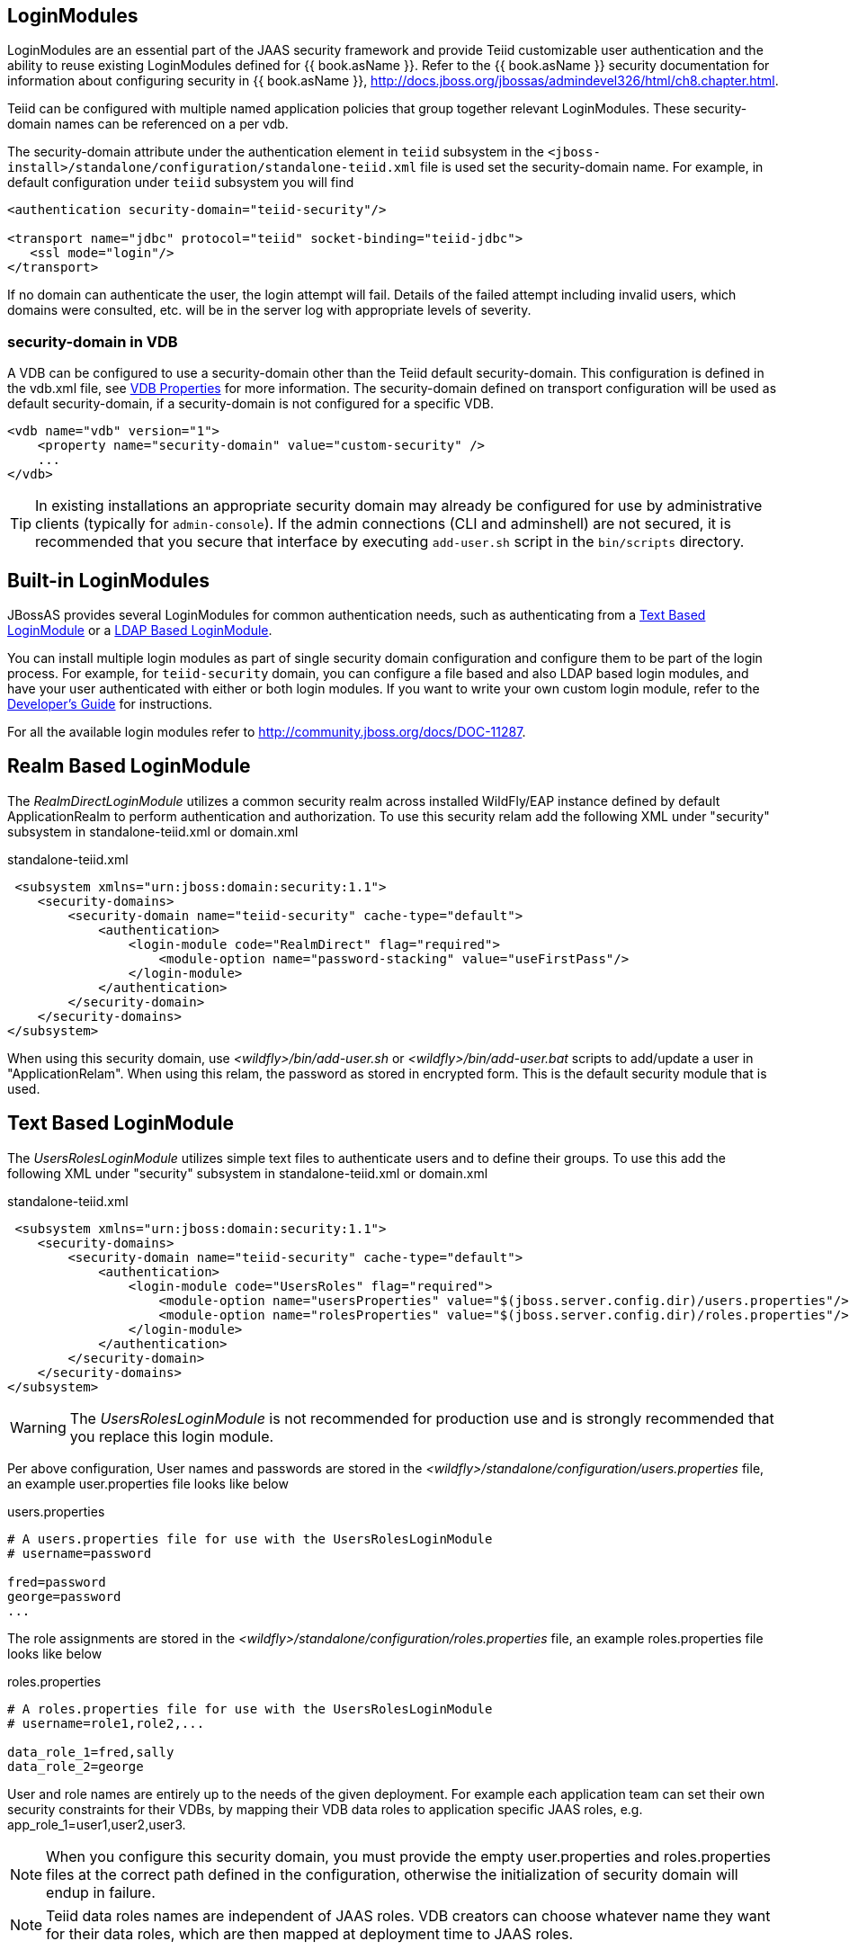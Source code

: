 
== LoginModules

LoginModules are an essential part of the JAAS security framework and provide Teiid customizable user authentication and the ability to reuse existing LoginModules defined for {{ book.asName }}. Refer to the {{ book.asName }} security documentation for information about configuring security in {{ book.asName }}, http://docs.jboss.org/jbossas/admindevel326/html/ch8.chapter.html[http://docs.jboss.org/jbossas/admindevel326/html/ch8.chapter.html].

Teiid can be configured with multiple named application policies that group together relevant LoginModules. These security-domain names can be referenced on a per vdb.

The security-domain attribute under the authentication element in `teiid` subsystem in the `<jboss-install>/standalone/configuration/standalone-teiid.xml` file is used set the security-domain name. For example, in default configuration under `teiid` subsystem you will find

[source,xml]
----
<authentication security-domain="teiid-security"/>
  
<transport name="jdbc" protocol="teiid" socket-binding="teiid-jdbc">
   <ssl mode="login"/>
</transport>
----

If no domain can authenticate the user, the login attempt will fail. Details of the failed attempt including invalid users, which domains were consulted, etc. will be in the server log with appropriate levels of severity.

=== security-domain in VDB

A VDB can be configured to use a security-domain other than the Teiid default security-domain. This configuration is defined in the vdb.xml file, see link:../reference/vdb_properties.adoc[VDB Properties] for more information. The security-domain defined on transport configuration will be used as default security-domain, if a security-domain is not configured for a specific VDB.

[source,xml]
----
<vdb name="vdb" version="1">
    <property name="security-domain" value="custom-security" />
    ...
</vdb>
----

TIP: In existing installations an appropriate security domain may already be configured for use by administrative clients (typically for `admin-console`). If the admin connections (CLI and adminshell) are not secured, it is recommended that you secure that interface by executing `add-user.sh` script in the `bin/scripts` directory.

== Built-in LoginModules

JBossAS provides several LoginModules for common authentication needs, such as authenticating from a link:LoginModules.adoc[Text Based LoginModule] or a link:LoginModules.adoc[LDAP Based LoginModule].

You can install multiple login modules as part of single security domain configuration and configure them to be part of the login process. For example, for `teiid-security` domain, you can configure a file based and also LDAP based login modules, and have your user authenticated with either or both login modules. If you want to write your own custom login module, refer to the
link:../dev/Developers_Guide.adoc[Developer’s Guide] for instructions.

For all the available login modules refer to http://community.jboss.org/docs/DOC-11287[http://community.jboss.org/docs/DOC-11287].

== Realm Based LoginModule

The _RealmDirectLoginModule_ utilizes a common security realm across installed WildFly/EAP instance defined by default ApplicationRealm to perform authentication and authorization. To use this security relam add the following XML under "security" subsystem in standalone-teiid.xml or domain.xml

[source,xml]
.standalone-teiid.xml
----
 <subsystem xmlns="urn:jboss:domain:security:1.1">
    <security-domains>
        <security-domain name="teiid-security" cache-type="default">
            <authentication>
                <login-module code="RealmDirect" flag="required">
                    <module-option name="password-stacking" value="useFirstPass"/>
                </login-module>
            </authentication>
        </security-domain>
    </security-domains>
</subsystem>
----

When using this security domain, use _<wildfly>/bin/add-user.sh_ or _<wildfly>/bin/add-user.bat_ scripts to add/update a user in "ApplicationRelam". When using this relam, the password as stored in encrypted form. This is the default security module that is used. 

== Text Based LoginModule

The _UsersRolesLoginModule_ utilizes simple text files to authenticate users and to define their groups. To use this add the following XML under "security" subsystem in standalone-teiid.xml or domain.xml 

[source,xml]
.standalone-teiid.xml
----
 <subsystem xmlns="urn:jboss:domain:security:1.1">
    <security-domains>
        <security-domain name="teiid-security" cache-type="default">
            <authentication>
                <login-module code="UsersRoles" flag="required">
                    <module-option name="usersProperties" value="$(jboss.server.config.dir)/users.properties"/>
                    <module-option name="rolesProperties" value="$(jboss.server.config.dir)/roles.properties"/>
                </login-module>
            </authentication>
        </security-domain>
    </security-domains>
</subsystem>
----

WARNING: The _UsersRolesLoginModule_ is not recommended for production use and is strongly recommended that you replace this login module.

Per above configuration, User names and passwords are stored in the _<wildfly>/standalone/configuration/users.properties_ file, an example user.properties file looks like below

users.properties
----
# A users.properties file for use with the UsersRolesLoginModule
# username=password

fred=password
george=password
...
----

The role assignments are stored in the _<wildfly>/standalone/configuration/roles.properties_ file, an example roles.properties file looks like below

roles.properties
----
# A roles.properties file for use with the UsersRolesLoginModule
# username=role1,role2,...

data_role_1=fred,sally
data_role_2=george
----

User and role names are entirely up to the needs of the given deployment. For example each application team can set their own security constraints for their VDBs, by mapping their VDB data roles to application specific JAAS roles, e.g. app_role_1=user1,user2,user3.

NOTE: When you configure this security domain, you must provide the empty user.properties and roles.properties files at the correct path defined in the configuration, otherwise the initialization of security domain will endup in failure.

NOTE: Teiid data roles names are independent of JAAS roles. VDB creators can choose whatever name they want for their data roles, which are then mapped at deployment time to JAAS roles.

== LDAP Based LoginModule

For more complete information to configure a LDAP based login module consult  https://access.redhat.com/documentation/en/red-hat-jboss-enterprise-application-platform/version-6.4/red-hat-jboss-enterprise-application-platform-64-how-to-configure-identity-management/how-to-configure-identity-management[EAP documentation]

Configure LDAP authentication by editing _standalone-teiid.xml_ under 'security' subsystem. Once the security-domain is defined, then edit the 'security-domain' attribute for Teiid’s 'transport' for which you want use this LDAP login.

[source,xml]
.standalone-teiid.xml
----
<subsystem xmlns="urn:jboss:domain:security:1.1">
    <security-domains>
        <security-domain name="ldap_security_domain">
            <authentication>
                <login-module code="LdapExtended" flag="required">
                    <module-option name="java.naming.factory.initial" value="com.sun.jndi.ldap.LdapCtxFactory" />
                    <module-option name="java.naming.provider.url" value="ldap://mydomain.org:389" />
                    <module-option name="java.naming.security.authentication" value="simple" />
                    <module-option name="bindDN" value="myuser" />
                    <module-option name="bindCredential" value="mypasswd" />
                    <module-option name="baseCtxDN" value="ou=People,dc=XXXX,dc=ca" />
                    <module-option name="baseFilter" value="(cn={0})" />
                    <module-option name="rolesCtxDN" value="ou=Webapp-Roles,ou=Groups,dc=XXXX,dc=ca" />
                    <module-option name="roleFilter" value="(member={1})" />
                    <module-option name="uidAttributeID" value="member" />
                    <module-option name="roleAttributeID" value="cn" />
                    <module-option name="roleAttributeIsDN" value="true" />
                    <module-option name="roleNameAttributeID" value="cn" />
                    <module-option name="roleRecursion" value="-1" />
                    <module-option name="searchScope" value="ONELEVEL_SCOPE" />
                    <module-option name="allowEmptyPasswords" value="false" />
                    <module-option name="throwValidateError" value="true" />
                </login-module>
            </authentication>
        </security-domain>
    </security-domains>
</subsystem>
----


NOTE: If using SSL to the LDAP server, ensure that the Corporate CA Certificate is added to the JRE trust store.

NOTE: Sometimes role information is DN, then you will requirethe property "parseRoleNameFromDN=true".

== Database LoginModule

For information to configure a Database based login module consult  https://access.redhat.com/documentation/en/red-hat-jboss-enterprise-application-platform/version-6.4/red-hat-jboss-enterprise-application-platform-64-how-to-configure-identity-management/how-to-configure-identity-management[EAP documentation]

== Cert LoginModule

For more complete information to configure a Certificate based login module consult  https://access.redhat.com/documentation/en/red-hat-jboss-enterprise-application-platform/version-6.4/red-hat-jboss-enterprise-application-platform-64-how-to-configure-identity-management/how-to-configure-identity-management[EAP documentation]

== Role Mapping LoginModule

If the LoginModule you are using exposes role names that you wish to map to more application specific names, then you can use the RoleMappingLoginModule. This uses a properties file to inject additional role names, and optionally replace the existing role, on authenticated subjects.

[source,xml]
.standalone-teiid.xml
----
<subsystem xmlns="urn:jboss:domain:security:1.1">
    <security-domains>
        <security-domain name="ldap_security_domain">
            <authentication>
                ...
                <login-module code="org.jboss.security.auth.spi.RoleMappingLoginModule" flag="optional">
                    <module-option name="rolesProperties" value="${jboss-install}/standalone/configuration/roles.properties" />
                    <module-option name="replaceRole" value="false" />
                </login-module>
                ...
            </authentication>
        </security-domain>
    </security-domains>
</subsystem>
----

== Custom LoginModules

If your authentication needs go beyond the provided LoginModules, please refer to the JAAS development guide at http://java.sun.com/j2se/1.5.0/docs/guide/security/jaas/JAASLMDevGuide.html[http://java.sun.com/j2se/1.5.0/docs/guide/security/jaas/JAASLMDevGuide.html]. There are also numerous guides available.

If you are extending one of the built-in LoginModules, refer to http://community.jboss.org/docs/DOC-9466[http://community.jboss.org/docs/DOC-9466].
